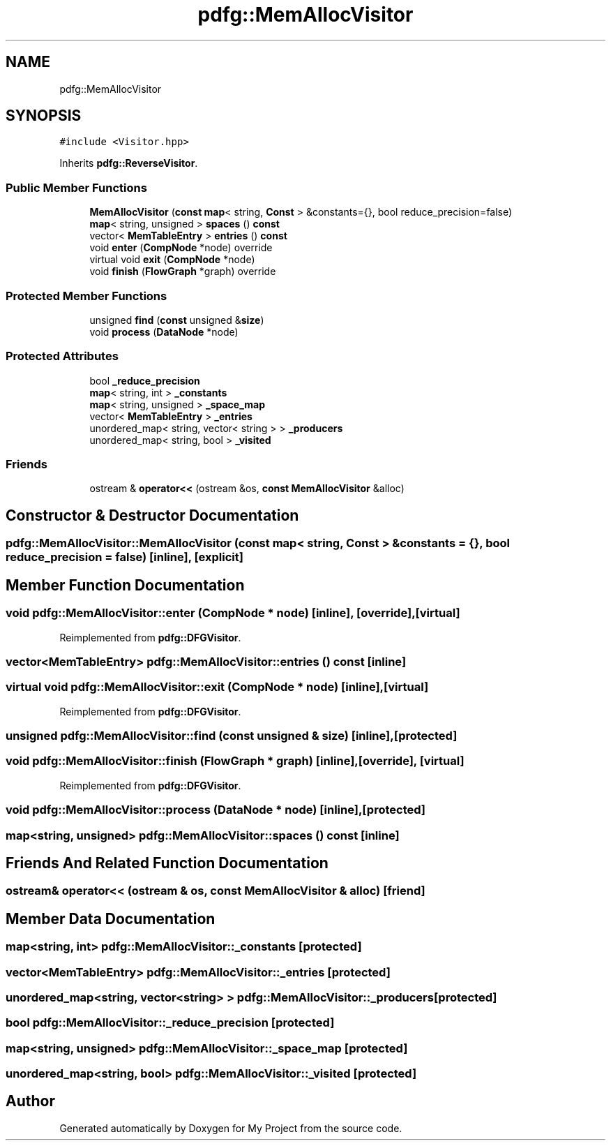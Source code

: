 .TH "pdfg::MemAllocVisitor" 3 "Sun Jul 12 2020" "My Project" \" -*- nroff -*-
.ad l
.nh
.SH NAME
pdfg::MemAllocVisitor
.SH SYNOPSIS
.br
.PP
.PP
\fC#include <Visitor\&.hpp>\fP
.PP
Inherits \fBpdfg::ReverseVisitor\fP\&.
.SS "Public Member Functions"

.in +1c
.ti -1c
.RI "\fBMemAllocVisitor\fP (\fBconst\fP \fBmap\fP< string, \fBConst\fP > &constants={}, bool reduce_precision=false)"
.br
.ti -1c
.RI "\fBmap\fP< string, unsigned > \fBspaces\fP () \fBconst\fP"
.br
.ti -1c
.RI "vector< \fBMemTableEntry\fP > \fBentries\fP () \fBconst\fP"
.br
.ti -1c
.RI "void \fBenter\fP (\fBCompNode\fP *node) override"
.br
.ti -1c
.RI "virtual void \fBexit\fP (\fBCompNode\fP *node)"
.br
.ti -1c
.RI "void \fBfinish\fP (\fBFlowGraph\fP *graph) override"
.br
.in -1c
.SS "Protected Member Functions"

.in +1c
.ti -1c
.RI "unsigned \fBfind\fP (\fBconst\fP unsigned &\fBsize\fP)"
.br
.ti -1c
.RI "void \fBprocess\fP (\fBDataNode\fP *node)"
.br
.in -1c
.SS "Protected Attributes"

.in +1c
.ti -1c
.RI "bool \fB_reduce_precision\fP"
.br
.ti -1c
.RI "\fBmap\fP< string, int > \fB_constants\fP"
.br
.ti -1c
.RI "\fBmap\fP< string, unsigned > \fB_space_map\fP"
.br
.ti -1c
.RI "vector< \fBMemTableEntry\fP > \fB_entries\fP"
.br
.ti -1c
.RI "unordered_map< string, vector< string > > \fB_producers\fP"
.br
.ti -1c
.RI "unordered_map< string, bool > \fB_visited\fP"
.br
.in -1c
.SS "Friends"

.in +1c
.ti -1c
.RI "ostream & \fBoperator<<\fP (ostream &os, \fBconst\fP \fBMemAllocVisitor\fP &alloc)"
.br
.in -1c
.SH "Constructor & Destructor Documentation"
.PP 
.SS "pdfg::MemAllocVisitor::MemAllocVisitor (\fBconst\fP \fBmap\fP< string, \fBConst\fP > & constants = \fC{}\fP, bool reduce_precision = \fCfalse\fP)\fC [inline]\fP, \fC [explicit]\fP"

.SH "Member Function Documentation"
.PP 
.SS "void pdfg::MemAllocVisitor::enter (\fBCompNode\fP * node)\fC [inline]\fP, \fC [override]\fP, \fC [virtual]\fP"

.PP
Reimplemented from \fBpdfg::DFGVisitor\fP\&.
.SS "vector<\fBMemTableEntry\fP> pdfg::MemAllocVisitor::entries () const\fC [inline]\fP"

.SS "virtual void pdfg::MemAllocVisitor::exit (\fBCompNode\fP * node)\fC [inline]\fP, \fC [virtual]\fP"

.PP
Reimplemented from \fBpdfg::DFGVisitor\fP\&.
.SS "unsigned pdfg::MemAllocVisitor::find (\fBconst\fP unsigned & size)\fC [inline]\fP, \fC [protected]\fP"

.SS "void pdfg::MemAllocVisitor::finish (\fBFlowGraph\fP * graph)\fC [inline]\fP, \fC [override]\fP, \fC [virtual]\fP"

.PP
Reimplemented from \fBpdfg::DFGVisitor\fP\&.
.SS "void pdfg::MemAllocVisitor::process (\fBDataNode\fP * node)\fC [inline]\fP, \fC [protected]\fP"

.SS "\fBmap\fP<string, unsigned> pdfg::MemAllocVisitor::spaces () const\fC [inline]\fP"

.SH "Friends And Related Function Documentation"
.PP 
.SS "ostream& operator<< (ostream & os, \fBconst\fP \fBMemAllocVisitor\fP & alloc)\fC [friend]\fP"

.SH "Member Data Documentation"
.PP 
.SS "\fBmap\fP<string, int> pdfg::MemAllocVisitor::_constants\fC [protected]\fP"

.SS "vector<\fBMemTableEntry\fP> pdfg::MemAllocVisitor::_entries\fC [protected]\fP"

.SS "unordered_map<string, vector<string> > pdfg::MemAllocVisitor::_producers\fC [protected]\fP"

.SS "bool pdfg::MemAllocVisitor::_reduce_precision\fC [protected]\fP"

.SS "\fBmap\fP<string, unsigned> pdfg::MemAllocVisitor::_space_map\fC [protected]\fP"

.SS "unordered_map<string, bool> pdfg::MemAllocVisitor::_visited\fC [protected]\fP"


.SH "Author"
.PP 
Generated automatically by Doxygen for My Project from the source code\&.
